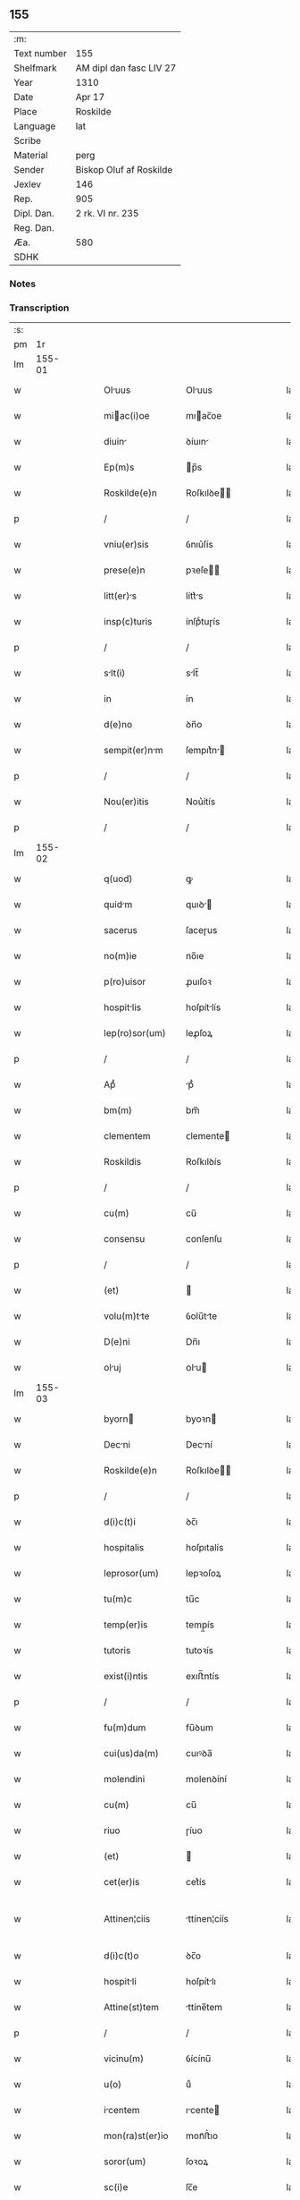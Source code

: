 ** 155
| :m:         |                         |
| Text number | 155                     |
| Shelfmark   | AM dipl dan fasc LIV 27 |
| Year        | 1310                    |
| Date        | Apr 17                  |
| Place       | Roskilde                |
| Language    | lat                     |
| Scribe      |                         |
| Material    | perg                    |
| Sender      | Biskop Oluf af Roskilde |
| Jexlev      | 146                     |
| Rep.        | 905                     |
| Dipl. Dan.  | 2 rk. VI nr. 235        |
| Reg. Dan.   |                         |
| Æa.         | 580                     |
| SDHK        |                         |

*** Notes


*** Transcription
| :s: |        |   |   |   |   |                  |              |   |   |   |   |     |   |   |   |               |
| pm  |     1r |   |   |   |   |                  |              |   |   |   |   |     |   |   |   |               |
| lm  | 155-01 |   |   |   |   |                  |              |   |   |   |   |     |   |   |   |               |
| w   |        |   |   |   |   | Oluus           | Oluus       |   |   |   |   | lat |   |   |   |        155-01 |
| w   |        |   |   |   |   | miac(i)oe       | mıac̅oe      |   |   |   |   | lat |   |   |   |        155-01 |
| w   |        |   |   |   |   | diuin           | ꝺíuın       |   |   |   |   | lat |   |   |   |        155-01 |
| w   |        |   |   |   |   | Ep(m)s           | p̅s          |   |   |   |   | lat |   |   |   |        155-01 |
| w   |        |   |   |   |   | Roskilde(e)n     | Roſkılꝺe̅    |   |   |   |   | lat |   |   |   |        155-01 |
| p   |        |   |   |   |   | /                | /            |   |   |   |   | lat |   |   |   |        155-01 |
| w   |        |   |   |   |   | vniu(er)sis      | ỽnıu͛ſís      |   |   |   |   | lat |   |   |   |        155-01 |
| w   |        |   |   |   |   | prese(e)n        | pꝛeſe̅       |   |   |   |   | lat |   |   |   |        155-01 |
| w   |        |   |   |   |   | litt(er)s       | lítt͛s       |   |   |   |   | lat |   |   |   |        155-01 |
| w   |        |   |   |   |   | insp(c)turis     | ínſpͨtuɼís    |   |   |   |   | lat |   |   |   |        155-01 |
| p   |        |   |   |   |   | /                | /            |   |   |   |   | lat |   |   |   |        155-01 |
| w   |        |   |   |   |   | slt(i)          | slt̅         |   |   |   |   | lat |   |   |   |        155-01 |
| w   |        |   |   |   |   | in               | ín           |   |   |   |   | lat |   |   |   |        155-01 |
| w   |        |   |   |   |   | d(e)no           | ꝺn̅o          |   |   |   |   | lat |   |   |   |        155-01 |
| w   |        |   |   |   |   | sempit(er)nm    | ſempıt͛n    |   |   |   |   | lat |   |   |   |        155-01 |
| p   |        |   |   |   |   | /                | /            |   |   |   |   | lat |   |   |   |        155-01 |
| w   |        |   |   |   |   | Nou(er)itis      | Nou͛ítís      |   |   |   |   | lat |   |   |   |        155-01 |
| p   |        |   |   |   |   | /                | /            |   |   |   |   | lat |   |   |   |        155-01 |
| lm  | 155-02 |   |   |   |   |                  |              |   |   |   |   |     |   |   |   |               |
| w   |        |   |   |   |   | q(uod)           | ꝙ            |   |   |   |   | lat |   |   |   |        155-02 |
| w   |        |   |   |   |   | quidm           | quıꝺ       |   |   |   |   | lat |   |   |   |        155-02 |
| w   |        |   |   |   |   | sacerus          | ſaceɼus      |   |   |   |   | lat |   |   |   |        155-02 |
| w   |        |   |   |   |   | no(m)ie          | no̅ıe         |   |   |   |   | lat |   |   |   |        155-02 |
| w   |        |   |   |   |   | p(ro)uisor       | ꝓuıſoꝛ       |   |   |   |   | lat |   |   |   |        155-02 |
| w   |        |   |   |   |   | hospitlis       | hoſpítlís   |   |   |   |   | lat |   |   |   |        155-02 |
| w   |        |   |   |   |   | lep(ro)sor(um)   | leꝓſoꝝ       |   |   |   |   | lat |   |   |   |        155-02 |
| p   |        |   |   |   |   | /                | /            |   |   |   |   | lat |   |   |   |        155-02 |
| w   |        |   |   |   |   | Apᷘ               | pᷘ           |   |   |   |   | lat |   |   |   |        155-02 |
| w   |        |   |   |   |   | bm(m)            | bm̅           |   |   |   |   | lat |   |   |   |        155-02 |
| w   |        |   |   |   |   | clementem        | ᴄlemente    |   |   |   |   | lat |   |   |   |        155-02 |
| w   |        |   |   |   |   | Roskildis        | Roſkılꝺís    |   |   |   |   | lat |   |   |   |        155-02 |
| p   |        |   |   |   |   | /                | /            |   |   |   |   | lat |   |   |   |        155-02 |
| w   |        |   |   |   |   | cu(m)            | cu̅           |   |   |   |   | lat |   |   |   |        155-02 |
| w   |        |   |   |   |   | consensu         | conſenſu     |   |   |   |   | lat |   |   |   |        155-02 |
| p   |        |   |   |   |   | /                | /            |   |   |   |   | lat |   |   |   |        155-02 |
| w   |        |   |   |   |   | (et)             |             |   |   |   |   | lat |   |   |   |        155-02 |
| w   |        |   |   |   |   | volu(m)tte      | ỽolu̅tte     |   |   |   |   | lat |   |   |   |        155-02 |
| w   |        |   |   |   |   | D(e)ni           | Dn̅ı          |   |   |   |   | lat |   |   |   |        155-02 |
| w   |        |   |   |   |   | oluj            | ᴏlu        |   |   |   |   | lat |   |   |   |        155-02 |
| lm  | 155-03 |   |   |   |   |                  |              |   |   |   |   |     |   |   |   |               |
| w   |        |   |   |   |   | byorn           | byoꝛn       |   |   |   |   | lat |   |   |   |        155-03 |
| w   |        |   |   |   |   | Decni           | Decní       |   |   |   |   | lat |   |   |   |        155-03 |
| w   |        |   |   |   |   | Roskilde(e)n     | Roſkılꝺe̅    |   |   |   |   | lat |   |   |   |        155-03 |
| p   |        |   |   |   |   | /                | /            |   |   |   |   | lat |   |   |   |        155-03 |
| w   |        |   |   |   |   | d(i)c(t)i        | ꝺc̅ı          |   |   |   |   | lat |   |   |   |        155-03 |
| w   |        |   |   |   |   | hospitalis       | hoſpıtalís   |   |   |   |   | lat |   |   |   |        155-03 |
| w   |        |   |   |   |   | leprosor(um)     | lepꝛoſoꝝ     |   |   |   |   | lat |   |   |   |        155-03 |
| w   |        |   |   |   |   | tu(m)c           | tu̅c          |   |   |   |   | lat |   |   |   |        155-03 |
| w   |        |   |   |   |   | temp(er)is       | temp̲ís       |   |   |   |   | lat |   |   |   |        155-03 |
| w   |        |   |   |   |   | tutoris          | tutoꝛís      |   |   |   |   | lat |   |   |   |        155-03 |
| w   |        |   |   |   |   | exist(i)ntis     | exıﬅ̅ntís     |   |   |   |   | lat |   |   |   |        155-03 |
| p   |        |   |   |   |   | /                | /            |   |   |   |   | lat |   |   |   |        155-03 |
| w   |        |   |   |   |   | fu(m)dum         | fu̅ꝺum        |   |   |   |   | lat |   |   |   |        155-03 |
| w   |        |   |   |   |   | cui(us)da(m)     | cuıꝰꝺa̅       |   |   |   |   | lat |   |   |   |        155-03 |
| w   |        |   |   |   |   | molendini        | molenꝺíní    |   |   |   |   | lat |   |   |   |        155-03 |
| w   |        |   |   |   |   | cu(m)            | cu̅           |   |   |   |   | lat |   |   |   |        155-03 |
| w   |        |   |   |   |   | riuo             | ɼíuo         |   |   |   |   | lat |   |   |   |        155-03 |
| w   |        |   |   |   |   | (et)             |             |   |   |   |   | lat |   |   |   |        155-03 |
| w   |        |   |   |   |   | cet(er)is        | cet͛ís        |   |   |   |   | lat |   |   |   |        155-03 |
| w   |        |   |   |   |   | Attinen¦ciis     | ttínen¦cíís |   |   |   |   | lat |   |   |   | 155-03—155-04 |
| w   |        |   |   |   |   | d(i)c(t)o        | ꝺc̅o          |   |   |   |   | lat |   |   |   |        155-04 |
| w   |        |   |   |   |   | hospitli        | hoſpítlı    |   |   |   |   | lat |   |   |   |        155-04 |
| w   |        |   |   |   |   | Attine(st)tem    | ttíne̅tem    |   |   |   |   | lat |   |   |   |        155-04 |
| p   |        |   |   |   |   | /                | /            |   |   |   |   | lat |   |   |   |        155-04 |
| w   |        |   |   |   |   | vicinu(m)        | ỽícínu̅       |   |   |   |   | lat |   |   |   |        155-04 |
| w   |        |   |   |   |   | u(o)             | uͦ            |   |   |   |   | lat |   |   |   |        155-04 |
| w   |        |   |   |   |   | icentem         | ıcente     |   |   |   |   | lat |   |   |   |        155-04 |
| w   |        |   |   |   |   | mon(ra)st(er)io  | monᷓﬅ͛ıo       |   |   |   |   | lat |   |   |   |        155-04 |
| w   |        |   |   |   |   | soror(um)        | ſoꝛoꝝ        |   |   |   |   | lat |   |   |   |        155-04 |
| w   |        |   |   |   |   | sc(i)e           | ſc̅e          |   |   |   |   | lat |   |   |   |        155-04 |
| w   |        |   |   |   |   | clar(er)         | ᴄlaɼ͛         |   |   |   |   | lat |   |   |   |        155-04 |
| w   |        |   |   |   |   | ibidem           | ıbıꝺe       |   |   |   |   | lat |   |   |   |        155-04 |
| p   |        |   |   |   |   | /                | /            |   |   |   |   | lat |   |   |   |        155-04 |
| w   |        |   |   |   |   | u(er)sus         | u͛ſus         |   |   |   |   | lat |   |   |   |        155-04 |
| w   |        |   |   |   |   | Aq(i)lonem       | qlone     |   |   |   |   | lat |   |   |   |        155-04 |
| p   |        |   |   |   |   | /                | /            |   |   |   |   | lat |   |   |   |        155-04 |
| w   |        |   |   |   |   | p(ro)            | ꝓ            |   |   |   |   | lat |   |   |   |        155-04 |
| w   |        |   |   |   |   | t(i)gint        | tgínt      |   |   |   |   | lat |   |   |   |        155-04 |
| w   |        |   |   |   |   | mrch(m)         | mꝛch̅        |   |   |   |   | lat |   |   |   |        155-04 |
| w   |        |   |   |   |   | den(er)          | ꝺen͛          |   |   |   |   | lat |   |   |   |        155-04 |
| w   |        |   |   |   |   | vendidit         | ỽenꝺıꝺít     |   |   |   |   | lat |   |   |   |        155-04 |
| w   |        |   |   |   |   | mo¦n(ra)st(er)io | mo¦nᷓﬅ͛ıo      |   |   |   |   | lat |   |   |   | 155-04—155-05 |
| w   |        |   |   |   |   | sup(ra)d(i)c(t)o | ſupᷓꝺc̅o       |   |   |   |   | lat |   |   |   |        155-05 |
| p   |        |   |   |   |   | /                | /            |   |   |   |   | lat |   |   |   |        155-05 |
| w   |        |   |   |   |   | Ac               | c           |   |   |   |   | lat |   |   |   |        155-05 |
| w   |        |   |   |   |   | scotuit         | ſcotuít     |   |   |   |   | lat |   |   |   |        155-05 |
| w   |        |   |   |   |   | publice          | publíce      |   |   |   |   | lat |   |   |   |        155-05 |
| w   |        |   |   |   |   | corm            | coꝛm        |   |   |   |   | lat |   |   |   |        155-05 |
| w   |        |   |   |   |   | nob(m)           | nob̅          |   |   |   |   | lat |   |   |   |        155-05 |
| p   |        |   |   |   |   | /                | /            |   |   |   |   | lat |   |   |   |        155-05 |
| w   |        |   |   |   |   | Ac               | c           |   |   |   |   | lat |   |   |   |        155-05 |
| w   |        |   |   |   |   | deinde           | ꝺeínꝺe       |   |   |   |   | lat |   |   |   |        155-05 |
| w   |        |   |   |   |   | corm            | coꝛm        |   |   |   |   | lat |   |   |   |        155-05 |
| w   |        |   |   |   |   | plcito          | plcıto      |   |   |   |   | lat |   |   |   |        155-05 |
| w   |        |   |   |   |   | Roskilde(e)n     | Roſkılꝺe̅    |   |   |   |   | lat |   |   |   |        155-05 |
| p   |        |   |   |   |   | /                | /            |   |   |   |   | lat |   |   |   |        155-05 |
| w   |        |   |   |   |   | pp(er)etuo       | ̲etuo        |   |   |   |   | lat |   |   |   |        155-05 |
| w   |        |   |   |   |   | possidendu(m)    | poſſıꝺenꝺu̅   |   |   |   |   | lat |   |   |   |        155-05 |
| p   |        |   |   |   |   | /                | /            |   |   |   |   | lat |   |   |   |        155-05 |
| w   |        |   |   |   |   | qd(e)            | q           |   |   |   |   | lat |   |   |   |        155-05 |
| w   |        |   |   |   |   | fctu(m)         | fu̅         |   |   |   |   | lat |   |   |   |        155-05 |
| p   |        |   |   |   |   | /                | /            |   |   |   |   | lat |   |   |   |        155-05 |
| w   |        |   |   |   |   | seu              | ſeu          |   |   |   |   | lat |   |   |   |        155-05 |
| w   |        |   |   |   |   | vendic(i)oem     | venꝺıc̅oe    |   |   |   |   | lat |   |   |   |        155-05 |
| lm  | 155-06 |   |   |   |   |                  |              |   |   |   |   |     |   |   |   |               |
| w   |        |   |   |   |   | Tenore           | ᴛenoꝛe       |   |   |   |   | lat |   |   |   |        155-06 |
| w   |        |   |   |   |   | prese(e)n        | pꝛeſe̅       |   |   |   |   | lat |   |   |   |        155-06 |
| w   |        |   |   |   |   | rtificntes     | ɼtıfıcntes |   |   |   |   | lat |   |   |   |        155-06 |
| w   |        |   |   |   |   | (con)f(i)mm(us) | ꝯfmmꝰ      |   |   |   |   | lat |   |   |   |        155-06 |
| p   |        |   |   |   |   | /                | /            |   |   |   |   | lat |   |   |   |        155-06 |
| w   |        |   |   |   |   | Ne               | Ne           |   |   |   |   | lat |   |   |   |        155-06 |
| w   |        |   |   |   |   | ig(ur)           | ıg          |   |   |   |   | lat |   |   |   |        155-06 |
| w   |        |   |   |   |   | Ab               | b           |   |   |   |   | lat |   |   |   |        155-06 |
| w   |        |   |   |   |   | Aliq(i)b(us)     | lıqbꝫ      |   |   |   |   | lat |   |   |   |        155-06 |
| w   |        |   |   |   |   | in               | ín           |   |   |   |   | lat |   |   |   |        155-06 |
| w   |        |   |   |   |   | post(er)um       | poﬅ͛um        |   |   |   |   | lat |   |   |   |        155-06 |
| w   |        |   |   |   |   | sororib(us)      | ſoꝛoꝛıbꝫ     |   |   |   |   | lat |   |   |   |        155-06 |
| w   |        |   |   |   |   | dc(i)e           | ꝺc̅e          |   |   |   |   | lat |   |   |   |        155-06 |
| w   |        |   |   |   |   | sc(i)e           | ſc̅e          |   |   |   |   | lat |   |   |   |        155-06 |
| p   |        |   |   |   |   | /                | /            |   |   |   |   | lat |   |   |   |        155-06 |
| w   |        |   |   |   |   | sup(er)          | ſup̲          |   |   |   |   | lat |   |   |   |        155-06 |
| w   |        |   |   |   |   | hi(us)           | hıꝰ          |   |   |   |   | lat |   |   |   |        155-06 |
| w   |        |   |   |   |   | empc(i)oe        | empc̅oe       |   |   |   |   | lat |   |   |   |        155-06 |
| w   |        |   |   |   |   | tm              | tm          |   |   |   |   | lat |   |   |   |        155-06 |
| w   |        |   |   |   |   | p(ro)uide        | ꝓuıꝺe        |   |   |   |   | lat |   |   |   |        155-06 |
| w   |        |   |   |   |   | fact            | fa         |   |   |   |   | lat |   |   |   |        155-06 |
| p   |        |   |   |   |   | /                | /            |   |   |   |   | lat |   |   |   |        155-06 |
| w   |        |   |   |   |   | Aliqu           | líqu       |   |   |   |   | lat |   |   |   |        155-06 |
| lm  | 155-07 |   |   |   |   |                  |              |   |   |   |   |     |   |   |   |               |
| w   |        |   |   |   |   | pot(er)it        | pot͛ít        |   |   |   |   | lat |   |   |   |        155-07 |
| w   |        |   |   |   |   | suboriri         | ſuboꝛíɼí     |   |   |   |   | lat |   |   |   |        155-07 |
| w   |        |   |   |   |   | clu(m)pni      | clu̅pní     |   |   |   |   | lat |   |   |   |        155-07 |
| p   |        |   |   |   |   | /                | /            |   |   |   |   | lat |   |   |   |        155-07 |
| w   |        |   |   |   |   | sigillu(m)       | ſıgıllu̅      |   |   |   |   | lat |   |   |   |        155-07 |
| w   |        |   |   |   |   | n(ost)r(u)m      | nɼ̅m          |   |   |   |   | lat |   |   |   |        155-07 |
| p   |        |   |   |   |   | /                | /            |   |   |   |   | lat |   |   |   |        155-07 |
| w   |        |   |   |   |   | vn(ra)           | vnᷓ           |   |   |   |   | lat |   |   |   |        155-07 |
| w   |        |   |   |   |   | cu(m)            | cu̅           |   |   |   |   | lat |   |   |   |        155-07 |
| w   |        |   |   |   |   | sigillo          | ſıgıllo      |   |   |   |   | lat |   |   |   |        155-07 |
| w   |        |   |   |   |   | d(i)c(t)i        | ꝺc̅ı          |   |   |   |   | lat |   |   |   |        155-07 |
| w   |        |   |   |   |   | D(e)ni           | Dn̅ı          |   |   |   |   | lat |   |   |   |        155-07 |
| p   |        |   |   |   |   | .                | .            |   |   |   |   | lat |   |   |   |        155-07 |
| w   |        |   |   |   |   | olui            | oluí        |   |   |   |   | lat |   |   |   |        155-07 |
| w   |        |   |   |   |   | Decni           | Decnı       |   |   |   |   | lat |   |   |   |        155-07 |
| w   |        |   |   |   |   | Rosk(ildis)      | Roſꝃ         |   |   |   |   | lat |   |   |   |        155-07 |
| w   |        |   |   |   |   | duxim(us)        | ꝺuxımꝰ       |   |   |   |   | lat |   |   |   |        155-07 |
| w   |        |   |   |   |   | p(er)sentib(us)  | p͛ſentıbꝫ     |   |   |   |   | lat |   |   |   |        155-07 |
| w   |        |   |   |   |   | Appone(st)du(m)  | one̅ꝺu̅      |   |   |   |   | lat |   |   |   |        155-07 |
| p   |        |   |   |   |   | /                | /            |   |   |   |   | lat |   |   |   |        155-07 |
| w   |        |   |   |   |   | Ad               | ꝺ           |   |   |   |   | lat |   |   |   |        155-07 |
| w   |        |   |   |   |   | miorem          | míoꝛe      |   |   |   |   | lat |   |   |   |        155-07 |
| lm  | 155-08 |   |   |   |   |                  |              |   |   |   |   |     |   |   |   |               |
| w   |        |   |   |   |   | euidencim       | euıꝺencım   |   |   |   |   | lat |   |   |   |        155-08 |
| p   |        |   |   |   |   | /                | /            |   |   |   |   | lat |   |   |   |        155-08 |
| w   |        |   |   |   |   | (et)             |             |   |   |   |   | lat |   |   |   |        155-08 |
| w   |        |   |   |   |   | cutelm         | cutelm     |   |   |   |   | lat |   |   |   |        155-08 |
| w   |        |   |   |   |   | f(i)miorem       | fmıoꝛe     |   |   |   |   | lat |   |   |   |        155-08 |
| p   |        |   |   |   |   | /                | /            |   |   |   |   | lat |   |   |   |        155-08 |
| w   |        |   |   |   |   | Dat(er)          | Dat͛          |   |   |   |   | lat |   |   |   |        155-08 |
| w   |        |   |   |   |   | loco             | loco         |   |   |   |   | lat |   |   |   |        155-08 |
| w   |        |   |   |   |   | sup(ra)d(i)c(t)o | ſupᷓꝺc̅o       |   |   |   |   | lat |   |   |   |        155-08 |
| p   |        |   |   |   |   | /                | /            |   |   |   |   | lat |   |   |   |        155-08 |
| w   |        |   |   |   |   | Anno             | nno         |   |   |   |   | lat |   |   |   |        155-08 |
| w   |        |   |   |   |   | d(omi)ni         | ꝺn̅ı          |   |   |   |   | lat |   |   |   |        155-08 |
| w   |        |   |   |   |   | m(o)             | ͦ            |   |   |   |   | lat |   |   |   |        155-08 |
| p   |        |   |   |   |   | /                | /            |   |   |   |   | lat |   |   |   |        155-08 |
| w   |        |   |   |   |   | cc(o)c           | ᴄᴄͦᴄ          |   |   |   |   | lat |   |   |   |        155-08 |
| p   |        |   |   |   |   | /                | /            |   |   |   |   | lat |   |   |   |        155-08 |
| w   |        |   |   |   |   | Decimo           | Decímo       |   |   |   |   | lat |   |   |   |        155-08 |
| p   |        |   |   |   |   | /                | /            |   |   |   |   | lat |   |   |   |        155-08 |
| w   |        |   |   |   |   | q(i)ntodecimo    | qntoꝺecímo  |   |   |   |   | lat |   |   |   |        155-08 |
| w   |        |   |   |   |   | klends         | klenꝺs     |   |   |   |   | lat |   |   |   |        155-08 |
| w   |        |   |   |   |   | mij.            | í.        |   |   |   |   | lat |   |   |   |        155-08 |
| p   |        |   |   |   |   | /                | /            |   |   |   |   | lat |   |   |   |        155-08 |
| lm  | 155-09 |   |   |   |   |                  |              |   |   |   |   |     |   |   |   |               |
| w   |        |   |   |   |   | [2-06-235]       | [2-06-235]   |   |   |   |   | lat |   |   |   |        155-09 |
| :e: |        |   |   |   |   |                  |              |   |   |   |   |     |   |   |   |               |

